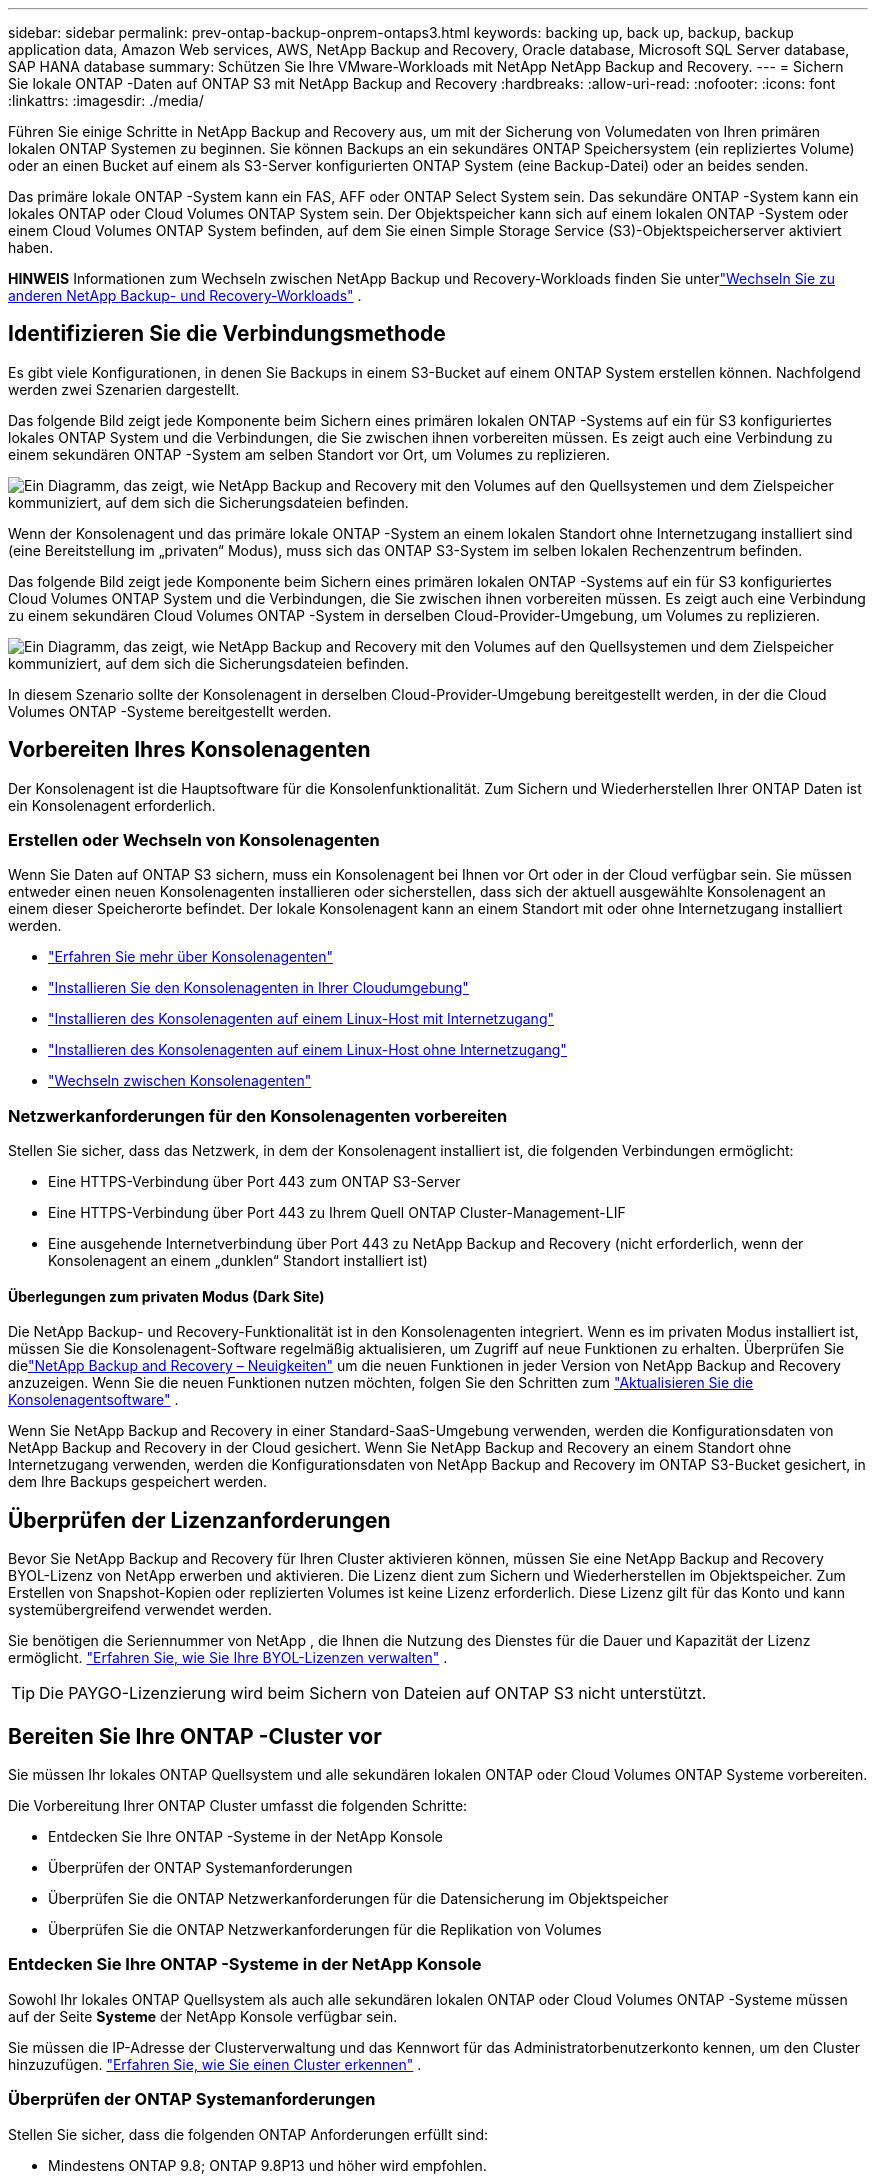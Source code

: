---
sidebar: sidebar 
permalink: prev-ontap-backup-onprem-ontaps3.html 
keywords: backing up, back up, backup, backup application data, Amazon Web services, AWS, NetApp Backup and Recovery, Oracle database, Microsoft SQL Server database, SAP HANA database 
summary: Schützen Sie Ihre VMware-Workloads mit NetApp NetApp Backup and Recovery. 
---
= Sichern Sie lokale ONTAP -Daten auf ONTAP S3 mit NetApp Backup and Recovery
:hardbreaks:
:allow-uri-read: 
:nofooter: 
:icons: font
:linkattrs: 
:imagesdir: ./media/


[role="lead"]
Führen Sie einige Schritte in NetApp Backup and Recovery aus, um mit der Sicherung von Volumedaten von Ihren primären lokalen ONTAP Systemen zu beginnen.  Sie können Backups an ein sekundäres ONTAP Speichersystem (ein repliziertes Volume) oder an einen Bucket auf einem als S3-Server konfigurierten ONTAP System (eine Backup-Datei) oder an beides senden.

Das primäre lokale ONTAP -System kann ein FAS, AFF oder ONTAP Select System sein.  Das sekundäre ONTAP -System kann ein lokales ONTAP oder Cloud Volumes ONTAP System sein.  Der Objektspeicher kann sich auf einem lokalen ONTAP -System oder einem Cloud Volumes ONTAP System befinden, auf dem Sie einen Simple Storage Service (S3)-Objektspeicherserver aktiviert haben.

[]
====
*HINWEIS* Informationen zum Wechseln zwischen NetApp Backup und Recovery-Workloads finden Sie unterlink:br-start-switch-ui.html["Wechseln Sie zu anderen NetApp Backup- und Recovery-Workloads"] .

====


== Identifizieren Sie die Verbindungsmethode

Es gibt viele Konfigurationen, in denen Sie Backups in einem S3-Bucket auf einem ONTAP System erstellen können.  Nachfolgend werden zwei Szenarien dargestellt.

Das folgende Bild zeigt jede Komponente beim Sichern eines primären lokalen ONTAP -Systems auf ein für S3 konfiguriertes lokales ONTAP System und die Verbindungen, die Sie zwischen ihnen vorbereiten müssen.  Es zeigt auch eine Verbindung zu einem sekundären ONTAP -System am selben Standort vor Ort, um Volumes zu replizieren.

image:diagram_cloud_backup_onprem_ontap_s3.png["Ein Diagramm, das zeigt, wie NetApp Backup and Recovery mit den Volumes auf den Quellsystemen und dem Zielspeicher kommuniziert, auf dem sich die Sicherungsdateien befinden."]

Wenn der Konsolenagent und das primäre lokale ONTAP -System an einem lokalen Standort ohne Internetzugang installiert sind (eine Bereitstellung im „privaten“ Modus), muss sich das ONTAP S3-System im selben lokalen Rechenzentrum befinden.

Das folgende Bild zeigt jede Komponente beim Sichern eines primären lokalen ONTAP -Systems auf ein für S3 konfiguriertes Cloud Volumes ONTAP System und die Verbindungen, die Sie zwischen ihnen vorbereiten müssen.  Es zeigt auch eine Verbindung zu einem sekundären Cloud Volumes ONTAP -System in derselben Cloud-Provider-Umgebung, um Volumes zu replizieren.

image:diagram_cloud_backup_onprem_ontap_s3_cloud.png["Ein Diagramm, das zeigt, wie NetApp Backup and Recovery mit den Volumes auf den Quellsystemen und dem Zielspeicher kommuniziert, auf dem sich die Sicherungsdateien befinden."]

In diesem Szenario sollte der Konsolenagent in derselben Cloud-Provider-Umgebung bereitgestellt werden, in der die Cloud Volumes ONTAP -Systeme bereitgestellt werden.



== Vorbereiten Ihres Konsolenagenten

Der Konsolenagent ist die Hauptsoftware für die Konsolenfunktionalität.  Zum Sichern und Wiederherstellen Ihrer ONTAP Daten ist ein Konsolenagent erforderlich.



=== Erstellen oder Wechseln von Konsolenagenten

Wenn Sie Daten auf ONTAP S3 sichern, muss ein Konsolenagent bei Ihnen vor Ort oder in der Cloud verfügbar sein.  Sie müssen entweder einen neuen Konsolenagenten installieren oder sicherstellen, dass sich der aktuell ausgewählte Konsolenagent an einem dieser Speicherorte befindet.  Der lokale Konsolenagent kann an einem Standort mit oder ohne Internetzugang installiert werden.

* https://docs.netapp.com/us-en/console-setup-admin/concept-connectors.html["Erfahren Sie mehr über Konsolenagenten"^]
* https://docs.netapp.com/us-en/console-setup-admin/concept-connectors.html#how-to-create-a-connector["Installieren Sie den Konsolenagenten in Ihrer Cloudumgebung"^]
* https://docs.netapp.com/us-en/console-setup-admin/task-quick-start-connector-on-prem.html["Installieren des Konsolenagenten auf einem Linux-Host mit Internetzugang"^]
* https://docs.netapp.com/us-en/console-setup-admin/task-quick-start-private-mode.html["Installieren des Konsolenagenten auf einem Linux-Host ohne Internetzugang"^]
* https://docs.netapp.com/us-en/console-setup-admin/task-manage-multiple-connectors.html#switch-between-connectors["Wechseln zwischen Konsolenagenten"^]




=== Netzwerkanforderungen für den Konsolenagenten vorbereiten

Stellen Sie sicher, dass das Netzwerk, in dem der Konsolenagent installiert ist, die folgenden Verbindungen ermöglicht:

* Eine HTTPS-Verbindung über Port 443 zum ONTAP S3-Server
* Eine HTTPS-Verbindung über Port 443 zu Ihrem Quell ONTAP Cluster-Management-LIF
* Eine ausgehende Internetverbindung über Port 443 zu NetApp Backup and Recovery (nicht erforderlich, wenn der Konsolenagent an einem „dunklen“ Standort installiert ist)




==== Überlegungen zum privaten Modus (Dark Site)

Die NetApp Backup- und Recovery-Funktionalität ist in den Konsolenagenten integriert.  Wenn es im privaten Modus installiert ist, müssen Sie die Konsolenagent-Software regelmäßig aktualisieren, um Zugriff auf neue Funktionen zu erhalten.  Überprüfen Sie dielink:whats-new.html["NetApp Backup and Recovery – Neuigkeiten"] um die neuen Funktionen in jeder Version von NetApp Backup and Recovery anzuzeigen.  Wenn Sie die neuen Funktionen nutzen möchten, folgen Sie den Schritten zum https://docs.netapp.com/us-en/console-setup-admin/task-upgrade-connector.html["Aktualisieren Sie die Konsolenagentsoftware"^] .

Wenn Sie NetApp Backup and Recovery in einer Standard-SaaS-Umgebung verwenden, werden die Konfigurationsdaten von NetApp Backup and Recovery in der Cloud gesichert.  Wenn Sie NetApp Backup and Recovery an einem Standort ohne Internetzugang verwenden, werden die Konfigurationsdaten von NetApp Backup and Recovery im ONTAP S3-Bucket gesichert, in dem Ihre Backups gespeichert werden.



== Überprüfen der Lizenzanforderungen

Bevor Sie NetApp Backup and Recovery für Ihren Cluster aktivieren können, müssen Sie eine NetApp Backup and Recovery BYOL-Lizenz von NetApp erwerben und aktivieren.  Die Lizenz dient zum Sichern und Wiederherstellen im Objektspeicher. Zum Erstellen von Snapshot-Kopien oder replizierten Volumes ist keine Lizenz erforderlich.  Diese Lizenz gilt für das Konto und kann systemübergreifend verwendet werden.

Sie benötigen die Seriennummer von NetApp , die Ihnen die Nutzung des Dienstes für die Dauer und Kapazität der Lizenz ermöglicht. link:br-start-licensing.html["Erfahren Sie, wie Sie Ihre BYOL-Lizenzen verwalten"] .


TIP: Die PAYGO-Lizenzierung wird beim Sichern von Dateien auf ONTAP S3 nicht unterstützt.



== Bereiten Sie Ihre ONTAP -Cluster vor

Sie müssen Ihr lokales ONTAP Quellsystem und alle sekundären lokalen ONTAP oder Cloud Volumes ONTAP Systeme vorbereiten.

Die Vorbereitung Ihrer ONTAP Cluster umfasst die folgenden Schritte:

* Entdecken Sie Ihre ONTAP -Systeme in der NetApp Konsole
* Überprüfen der ONTAP Systemanforderungen
* Überprüfen Sie die ONTAP Netzwerkanforderungen für die Datensicherung im Objektspeicher
* Überprüfen Sie die ONTAP Netzwerkanforderungen für die Replikation von Volumes




=== Entdecken Sie Ihre ONTAP -Systeme in der NetApp Konsole

Sowohl Ihr lokales ONTAP Quellsystem als auch alle sekundären lokalen ONTAP oder Cloud Volumes ONTAP -Systeme müssen auf der Seite *Systeme* der NetApp Konsole verfügbar sein.

Sie müssen die IP-Adresse der Clusterverwaltung und das Kennwort für das Administratorbenutzerkonto kennen, um den Cluster hinzuzufügen. https://docs.netapp.com/us-en/storage-management-ontap-onprem/task-discovering-ontap.html["Erfahren Sie, wie Sie einen Cluster erkennen"^] .



=== Überprüfen der ONTAP Systemanforderungen

Stellen Sie sicher, dass die folgenden ONTAP Anforderungen erfüllt sind:

* Mindestens ONTAP 9.8; ONTAP 9.8P13 und höher wird empfohlen.
* Eine SnapMirror -Lizenz (im Premium-Paket oder Datenschutz-Paket enthalten).
+
*Hinweis:* Das „Hybrid Cloud Bundle“ ist bei der Verwendung von NetApp Backup and Recovery nicht erforderlich.

+
Erfahren Sie, wie Sie https://docs.netapp.com/us-en/ontap/system-admin/manage-licenses-concept.html["Verwalten Sie Ihre Cluster-Lizenzen"^] .

* Uhrzeit und Zeitzone sind richtig eingestellt.  Erfahren Sie, wie Sie https://docs.netapp.com/us-en/ontap/system-admin/manage-cluster-time-concept.html["Konfigurieren Sie Ihre Clusterzeit"^] .
* Wenn Sie Daten replizieren möchten, sollten Sie vor der Datenreplikation sicherstellen, dass auf den Quell- und Zielsystemen kompatible ONTAP Versionen ausgeführt werden.
+
https://docs.netapp.com/us-en/ontap/data-protection/compatible-ontap-versions-snapmirror-concept.html["Kompatible ONTAP -Versionen für SnapMirror -Beziehungen anzeigen"^] .





=== Überprüfen Sie die ONTAP Netzwerkanforderungen für die Datensicherung im Objektspeicher

Sie müssen sicherstellen, dass die folgenden Anforderungen auf dem System erfüllt sind, das eine Verbindung zum Objektspeicher herstellt.

[NOTE]
====
* Wenn Sie eine Fan-Out-Backup-Architektur verwenden, müssen die Einstellungen auf dem _primären_ Speichersystem konfiguriert werden.
* Wenn Sie eine kaskadierte Sicherungsarchitektur verwenden, müssen die Einstellungen auf dem _sekundären_ Speichersystem konfiguriert werden.
+
link:prev-ontap-protect-journey.html["Erfahren Sie mehr über die Arten der Backup-Architektur"] .



====
Die folgenden ONTAP Cluster-Netzwerkanforderungen sind erforderlich:

* Der ONTAP Cluster initiiert für Sicherungs- und Wiederherstellungsvorgänge eine HTTPS-Verbindung über einen benutzerdefinierten Port vom Intercluster-LIF zum ONTAP S3-Server.  Der Port kann während der Sicherungseinrichtung konfiguriert werden.
+
ONTAP liest und schreibt Daten in den und aus dem Objektspeicher. Der Objektspeicher wird nie initiiert, er reagiert nur.

* ONTAP erfordert eine eingehende Verbindung vom Konsolenagenten zum Cluster-Management-LIF.
* Auf jedem ONTAP Knoten, der die zu sichernden Volumes hostet, ist ein Intercluster-LIF erforderlich.  Das LIF muss mit dem _IPspace_ verknüpft sein, den ONTAP für die Verbindung mit dem Objektspeicher verwenden soll. https://docs.netapp.com/us-en/ontap/networking/standard_properties_of_ipspaces.html["Erfahren Sie mehr über IPspaces"^] .
+
Wenn Sie NetApp Backup and Recovery einrichten, werden Sie nach dem zu verwendenden IPspace gefragt. Sie sollten den IPspace auswählen, mit dem jedes LIF verknüpft ist. Dies kann der „Standard“-IP-Bereich oder ein benutzerdefinierter IP-Bereich sein, den Sie erstellt haben.

* Die Intercluster-LIFs der Knoten können auf den Objektspeicher zugreifen (nicht erforderlich, wenn der Konsolenagent an einem „dunklen“ Standort installiert ist).
* Für die Speicher-VM, auf der sich die Volumes befinden, wurden DNS-Server konfiguriert.  Erfahren Sie, wie Sie https://docs.netapp.com/us-en/ontap/networking/configure_dns_services_auto.html["Konfigurieren Sie DNS-Dienste für die SVM"^] .
* Wenn Sie einen anderen IP-Bereich als den Standard-IP-Bereich verwenden, müssen Sie möglicherweise eine statische Route erstellen, um Zugriff auf den Objektspeicher zu erhalten.
* Aktualisieren Sie bei Bedarf die Firewall-Regeln, um Verbindungen des NetApp Backup and Recovery-Dienstes von ONTAP zum Objektspeicher über den von Ihnen angegebenen Port (normalerweise Port 443) und Namensauflösungsdatenverkehr von der Speicher-VM zum DNS-Server über Port 53 (TCP/UDP) zuzulassen.




=== Überprüfen Sie die ONTAP Netzwerkanforderungen für die Replikation von Volumes

Wenn Sie mit NetApp Backup and Recovery replizierte Volumes auf einem sekundären ONTAP System erstellen möchten, stellen Sie sicher, dass die Quell- und Zielsysteme die folgenden Netzwerkanforderungen erfüllen.



==== On-Premises ONTAP Netzwerkanforderungen

* Wenn sich der Cluster in Ihren Räumlichkeiten befindet, sollten Sie über eine Verbindung von Ihrem Unternehmensnetzwerk zu Ihrem virtuellen Netzwerk beim Cloud-Anbieter verfügen.  Dies ist normalerweise eine VPN-Verbindung.
* ONTAP -Cluster müssen zusätzliche Subnetz-, Port-, Firewall- und Clusteranforderungen erfüllen.
+
Da Sie auf Cloud Volumes ONTAP oder lokale Systeme replizieren können, überprüfen Sie die Peering-Anforderungen für lokale ONTAP -Systeme. https://docs.netapp.com/us-en/ontap-sm-classic/peering/reference_prerequisites_for_cluster_peering.html["Voraussetzungen für Cluster-Peering in der ONTAP Dokumentation anzeigen"^] .





==== Netzwerkanforderungen für Cloud Volumes ONTAP

* Die Sicherheitsgruppe der Instanz muss die erforderlichen eingehenden und ausgehenden Regeln enthalten: insbesondere Regeln für ICMP und die Ports 11104 und 11105.  Diese Regeln sind in der vordefinierten Sicherheitsgruppe enthalten.




== Bereiten Sie ONTAP S3 als Ihr Backup-Ziel vor

Sie müssen einen Simple Storage Service (S3)-Objektspeicherserver im ONTAP Cluster aktivieren, den Sie für Objektspeichersicherungen verwenden möchten. Siehe die https://docs.netapp.com/us-en/ontap/s3-config/index.html["ONTAP S3-Dokumentation"^] für Details.

*Hinweis:* Sie können diesen Cluster zur Konsolenseite *Systeme* hinzufügen, er wird jedoch nicht als S3-Objektspeicherserver identifiziert und Sie können kein Quellsystem per Drag & Drop auf dieses S3-System ziehen, um die Aktivierung der Sicherung zu starten.

Dieses ONTAP -System muss die folgenden Anforderungen erfüllen.

Unterstützte ONTAP -Versionen:: Für lokale ONTAP -Systeme ist ONTAP 9.8 und höher erforderlich.  Für Cloud Volumes ONTAP -Systeme ist ONTAP 9.9.1 und höher erforderlich.
S3-Anmeldeinformationen:: Sie müssen einen S3-Benutzer erstellt haben, um den Zugriff auf Ihren ONTAP S3-Speicher zu steuern. https://docs.netapp.com/us-en/ontap/s3-config/create-s3-user-task.html["Weitere Informationen finden Sie in der ONTAP S3-Dokumentation."^] .
+
--
Wenn Sie die Sicherung auf ONTAP S3 einrichten, fordert Sie der Sicherungsassistent zur Eingabe eines S3-Zugriffsschlüssels und eines geheimen Schlüssels für ein Benutzerkonto auf.  Das Benutzerkonto ermöglicht NetApp Backup and Recovery die Authentifizierung und den Zugriff auf die ONTAP S3-Buckets, die zum Speichern von Backups verwendet werden.  Die Schlüssel werden benötigt, damit ONTAP S3 weiß, wer die Anfrage stellt.

Diese Zugriffsschlüssel müssen einem Benutzer zugeordnet sein, der über die folgenden Berechtigungen verfügt:

[source, json]
----
"s3:ListAllMyBuckets",
"s3:ListBucket",
"s3:GetObject",
"s3:PutObject",
"s3:DeleteObject",
"s3:CreateBucket"
----
--




== Aktivieren Sie Backups auf Ihren ONTAP -Volumes

Aktivieren Sie Backups jederzeit direkt von Ihrem lokalen System aus.

Ein Assistent führt Sie durch die folgenden Hauptschritte:

* Wählen Sie die Volumes aus, die Sie sichern möchten
* Definieren Sie die Sicherungsstrategie und -richtlinien
* Überprüfen Sie Ihre Auswahl


Sie können auch<<API-Befehle anzeigen>> im Überprüfungsschritt, damit Sie den Code kopieren können, um die Sicherungsaktivierung für zukünftige Systeme zu automatisieren.



=== Starten des Assistenten

.Schritte
. Greifen Sie auf eine der folgenden Arten auf den Assistenten „Sicherung und Wiederherstellung aktivieren“ zu:
+
** Wählen Sie auf der Konsolenseite *Systeme* das System aus und wählen Sie im rechten Bereich neben „Sicherung und Wiederherstellung“ die Option „Aktivieren > Sicherungsvolumes“ aus.
** Wählen Sie in der Leiste „Sichern und Wiederherstellen“ *Volumes* aus.  Wählen Sie auf der Registerkarte „Volumes“ die Option *Aktionen (...)* und wählen Sie *Sicherung aktivieren* für ein einzelnes Volume (für das die Replikation oder Sicherung in den Objektspeicher noch nicht aktiviert ist).


+
Auf der Einführungsseite des Assistenten werden die Schutzoptionen angezeigt, darunter lokale Snapshots, Replikationen und Backups.  Wenn Sie in diesem Schritt die zweite Option gewählt haben, wird die Seite „Sicherungsstrategie definieren“ mit einem ausgewählten Volume angezeigt.

. Fahren Sie mit den folgenden Optionen fort:
+
** Wenn Sie bereits über einen Konsolenagenten verfügen, sind Sie startklar.  Wählen Sie einfach *Weiter*.
** Wenn Sie keinen Konsolenagenten haben, wird die Option *Konsolenagenten hinzufügen* angezeigt. Weitere Informationen finden Sie unter <<Vorbereiten Ihres Konsolenagenten>> .






=== Wählen Sie die Volumes aus, die Sie sichern möchten

Wählen Sie die Volumes aus, die Sie schützen möchten.  Ein geschütztes Volume ist ein Volume, das über eine oder mehrere der folgenden Optionen verfügt: Snapshot-Richtlinie, Replikationsrichtlinie, Backup-to-Object-Richtlinie.

Sie können FlexVol oder FlexGroup -Volumes schützen. Sie können jedoch keine Mischung dieser Volumes auswählen, wenn Sie die Sicherung für ein System aktivieren.  Erfahren Sie, wie Sielink:prev-ontap-backup-manage.html["Aktivieren Sie die Sicherung für zusätzliche Volumes im System"] (FlexVol oder FlexGroup), nachdem Sie die Sicherung für die ersten Volumes konfiguriert haben.

[NOTE]
====
* Sie können eine Sicherung jeweils nur auf einem einzigen FlexGroup -Volume aktivieren.
* Die von Ihnen ausgewählten Volumes müssen über dieselbe SnapLock Einstellung verfügen.  Auf allen Volumes muss SnapLock Enterprise aktiviert oder SnapLock sein.


====
.Schritte
Beachten Sie: Wenn auf die von Ihnen ausgewählten Volumes bereits Snapshot- oder Replikationsrichtlinien angewendet wurden, werden diese vorhandenen Richtlinien durch die später ausgewählten Richtlinien überschrieben.

. Wählen Sie auf der Seite „Volumes auswählen“ das oder die Volumes aus, die Sie schützen möchten.
+
** Filtern Sie die Zeilen optional, um nur Bände mit bestimmten Bandtypen, Stilen usw. anzuzeigen und so die Auswahl zu erleichtern.
** Nachdem Sie das erste Volume ausgewählt haben, können Sie alle FlexVol Volumes auswählen (FlexGroup Volumes können jeweils nur einzeln ausgewählt werden).  Um alle vorhandenen FlexVol Volumes zu sichern, markieren Sie zuerst ein Volume und aktivieren Sie dann das Kontrollkästchen in der Titelzeile.
** Um einzelne Volumes zu sichern, aktivieren Sie das Kontrollkästchen für jedes Volume.


. Wählen Sie *Weiter*.




=== Definieren Sie die Sicherungsstrategie

Zum Definieren der Sicherungsstrategie müssen die folgenden Optionen konfiguriert werden:

* Schutzoptionen: Ob Sie eine oder alle der Backup-Optionen implementieren möchten: lokale Snapshots, Replikation und Backup auf Objektspeicher
* Architektur: Ob Sie eine Fan-Out- oder eine kaskadierende Backup-Architektur verwenden möchten
* Lokale Snapshot-Richtlinie
* Replikationsziel und -richtlinie
* Informationen zur Sicherung in Objektspeichern (Anbieter, Verschlüsselung, Netzwerk, Sicherungsrichtlinie und Exportoptionen).


.Schritte
. Wählen Sie auf der Seite „Sicherungsstrategie definieren“ eine oder alle der folgenden Optionen aus.  Alle drei sind standardmäßig ausgewählt:
+
** *Lokale Snapshots*: Erstellt lokale Snapshot-Kopien.
** *Replikation*: Erstellt replizierte Volumes auf einem anderen ONTAP Speichersystem.
** *Backup*: Sichert Volumes in einem Bucket auf einem für S3 konfigurierten ONTAP System.


. *Architektur*: Wenn Sie sowohl Replikation als auch Sicherung gewählt haben, wählen Sie einen der folgenden Informationsflüsse:
+
** *Kaskadierung*: Sicherungsdaten fließen vom primären zum sekundären System und dann vom sekundären zum Objektspeicher.
** *Fan-Out*: Sicherungsdaten fließen vom primären zum sekundären System _und_ vom primären zum Objektspeicher.
+
Weitere Informationen zu diesen Architekturen finden Sie unterlink:prev-ontap-protect-journey.html["Planen Sie Ihren Schutzweg"] .



. *Lokaler Snapshot*: Wählen Sie eine vorhandene Snapshot-Richtlinie oder erstellen Sie eine neue.
+

TIP: Wenn Sie vor der Aktivierung des Snapshots eine benutzerdefinierte Richtlinie erstellen möchten, können Sie den System Manager oder die ONTAP CLI verwenden. `snapmirror policy create` Befehl. Siehe .

+

TIP: Informationen zum Erstellen einer benutzerdefinierten Richtlinie mithilfe dieses Dienstes finden Sie unterlink:br-use-policies-create.html["Erstellen einer Richtlinie"] .

+
Um eine Richtlinie zu erstellen, wählen Sie *Neue Richtlinie erstellen* und gehen Sie wie folgt vor:

+
** Geben Sie den Namen der Richtlinie ein.
** Wählen Sie bis zu fünf Zeitpläne aus, normalerweise mit unterschiedlicher Häufigkeit.
** Wählen Sie *Erstellen*.


. *Replikation*: Wenn Sie *Replikation* ausgewählt haben, legen Sie die folgenden Optionen fest:
+
** *Replikationsziel*: Wählen Sie das Zielsystem und die SVM aus.  Wählen Sie optional das Zielaggregat (oder die Aggregate für FlexGroup -Volumes) und ein Präfix oder Suffix aus, das dem Namen des replizierten Volumes hinzugefügt wird.
** *Replikationsrichtlinie*: Wählen Sie eine vorhandene Replikationsrichtlinie aus oder erstellen Sie eine neue.
+
Um eine Richtlinie zu erstellen, wählen Sie *Neue Richtlinie erstellen* und gehen Sie wie folgt vor:

+
*** Geben Sie den Namen der Richtlinie ein.
*** Wählen Sie bis zu fünf Zeitpläne aus, normalerweise mit unterschiedlicher Häufigkeit.
*** Wählen Sie *Erstellen*.




. *Sichern auf Objekt*: Wenn Sie *Sichern* ausgewählt haben, legen Sie die folgenden Optionen fest:
+
** *Anbieter*: Wählen Sie * ONTAP S3*.
** *Anbietereinstellungen*: Geben Sie die FQDN-Details, den Port sowie den Zugriffsschlüssel und den geheimen Schlüssel des S3-Servers ein.
+
Der Zugriffsschlüssel und der geheime Schlüssel sind für den von Ihnen erstellten Benutzer, um dem ONTAP Cluster Zugriff auf den S3-Bucket zu gewähren.

** *Netzwerk*: Wählen Sie den IP-Bereich im Quell- ONTAP Cluster aus, in dem sich die Volumes befinden, die Sie sichern möchten.  Die Intercluster-LIFs für diesen IPspace müssen über ausgehenden Internetzugang verfügen (nicht erforderlich, wenn der Konsolenagent an einem „dunklen“ Standort installiert ist).
+

TIP: Durch die Auswahl des richtigen IPspace wird sichergestellt, dass NetApp Backup and Recovery eine Verbindung von ONTAP zu Ihrem ONTAP S3-Objektspeicher herstellen kann.

** *Sicherungsrichtlinie*: Wählen Sie eine vorhandene Sicherungsrichtlinie aus oder erstellen Sie eine neue.
+

TIP: Sie können eine Richtlinie mit System Manager oder der ONTAP CLI erstellen.  So erstellen Sie eine benutzerdefinierte Richtlinie mit der ONTAP CLI `snapmirror policy create` Befehl, siehe .

+

TIP: Informationen zum Erstellen einer benutzerdefinierten Richtlinie mithilfe dieses Dienstes finden Sie unterlink:br-use-policies-create.html["Erstellen einer Richtlinie"] .

+
Um eine Richtlinie zu erstellen, wählen Sie *Neue Richtlinie erstellen* und gehen Sie wie folgt vor:

+
*** Geben Sie den Namen der Richtlinie ein.
*** Wählen Sie bis zu fünf Zeitpläne aus, normalerweise mit unterschiedlicher Häufigkeit.
*** Legen Sie für Backup-to-Object-Richtlinien die Einstellungen für DataLock und Ransomware-Schutz fest.  Weitere Informationen zu DataLock und Ransomware-Schutz finden Sie unterlink:prev-ontap-policy-object-options.html["Einstellungen der Backup-to-Object-Richtlinie"] .
*** Wählen Sie *Erstellen*.




+
** *Exportieren Sie vorhandene Snapshot-Kopien als Sicherungsdateien in den Objektspeicher*: Wenn es lokale Snapshot-Kopien für Volumes in diesem System gibt, die mit der Bezeichnung des Sicherungszeitplans übereinstimmen, die Sie gerade ausgewählt haben (z. B. täglich, wöchentlich usw.), wird diese zusätzliche Eingabeaufforderung angezeigt.  Aktivieren Sie dieses Kontrollkästchen, um alle historischen Snapshots als Sicherungsdateien in den Objektspeicher zu kopieren und so den umfassendsten Schutz für Ihre Volumes zu gewährleisten.


. Wählen Sie *Weiter*.




=== Überprüfen Sie Ihre Auswahl

Dies ist die Gelegenheit, Ihre Auswahl zu überprüfen und gegebenenfalls Anpassungen vorzunehmen.

.Schritte
. Überprüfen Sie Ihre Auswahl auf der Überprüfungsseite.
. Aktivieren Sie optional das Kontrollkästchen, um *die Snapshot-Richtlinienbezeichnungen automatisch mit den Replikations- und Sicherungsrichtlinienbezeichnungen zu synchronisieren*.  Dadurch werden Snapshots mit einer Bezeichnung erstellt, die mit den Bezeichnungen in den Replikations- und Sicherungsrichtlinien übereinstimmt.  Wenn die Richtlinien nicht übereinstimmen, werden keine Sicherungen erstellt.
. Wählen Sie *Sicherung aktivieren*.


.Ergebnis
NetApp Backup and Recovery beginnt mit der Durchführung der ersten Sicherungen Ihrer Volumes.  Die Basisübertragung des replizierten Volumes und der Sicherungsdatei umfasst eine vollständige Kopie der Quelldaten.  Nachfolgende Übertragungen enthalten differenzielle Kopien der in Snapshot-Kopien enthaltenen primären Speicherdaten.

Im Zielcluster wird ein repliziertes Volume erstellt, das mit dem primären Speichervolume synchronisiert wird.

Im durch den von Ihnen eingegebenen S3-Zugriffsschlüssel und geheimen Schlüssel angegebenen Dienstkonto wird ein S3-Bucket erstellt und die Sicherungsdateien werden dort gespeichert.

Das Volume-Backup-Dashboard wird angezeigt, damit Sie den Status der Backups überwachen können.

Sie können den Status von Sicherungs- und Wiederherstellungsaufträgen auch mithilfe derlink:br-use-monitor-tasks.html["Seite „Jobüberwachung“"] .



=== API-Befehle anzeigen

Möglicherweise möchten Sie die im Assistenten „Sicherung und Wiederherstellung aktivieren“ verwendeten API-Befehle anzeigen und optional kopieren.  Möglicherweise möchten Sie dies tun, um die Sicherungsaktivierung in zukünftigen Systemen zu automatisieren.

.Schritte
. Wählen Sie im Assistenten „Sicherung und Wiederherstellung aktivieren“ die Option „API-Anforderung anzeigen“ aus.
. Um die Befehle in die Zwischenablage zu kopieren, wählen Sie das Symbol *Kopieren*.

